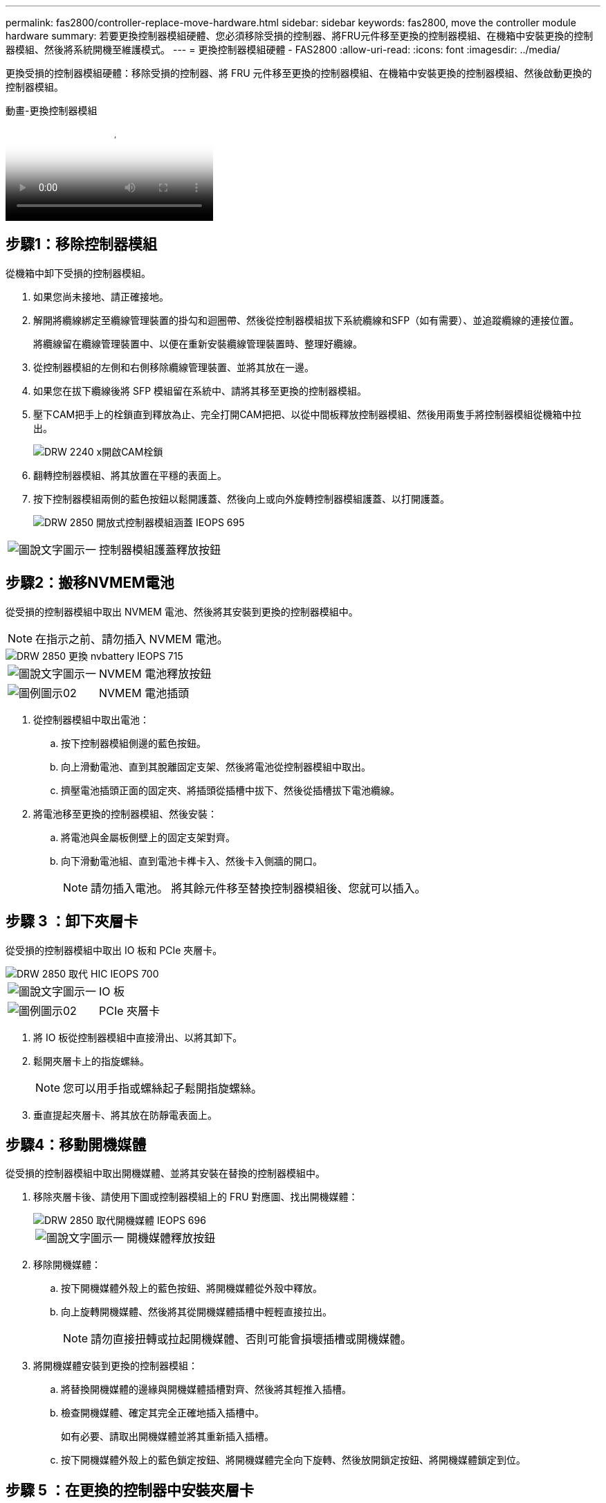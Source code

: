 ---
permalink: fas2800/controller-replace-move-hardware.html 
sidebar: sidebar 
keywords: fas2800, move the controller module hardware 
summary: 若要更換控制器模組硬體、您必須移除受損的控制器、將FRU元件移至更換的控制器模組、在機箱中安裝更換的控制器模組、然後將系統開機至維護模式。 
---
= 更換控制器模組硬體 - FAS2800
:allow-uri-read: 
:icons: font
:imagesdir: ../media/


[role="lead"]
更換受損的控制器模組硬體：移除受損的控制器、將 FRU 元件移至更換的控制器模組、在機箱中安裝更換的控制器模組、然後啟動更換的控制器模組。

.動畫-更換控制器模組
video::c83a3301-3161-4d65-86e8-af540147576a[panopto]


== 步驟1：移除控制器模組

從機箱中卸下受損的控制器模組。

. 如果您尚未接地、請正確接地。
. 解開將纜線綁定至纜線管理裝置的掛勾和迴圈帶、然後從控制器模組拔下系統纜線和SFP（如有需要）、並追蹤纜線的連接位置。
+
將纜線留在纜線管理裝置中、以便在重新安裝纜線管理裝置時、整理好纜線。

. 從控制器模組的左側和右側移除纜線管理裝置、並將其放在一邊。
. 如果您在拔下纜線後將 SFP 模組留在系統中、請將其移至更換的控制器模組。
. 壓下CAM把手上的栓鎖直到釋放為止、完全打開CAM把把、以從中間板釋放控制器模組、然後用兩隻手將控制器模組從機箱中拉出。
+
image::../media/drw_2240_x_opening_cam_latch.svg[DRW 2240 x開啟CAM栓鎖]

. 翻轉控制器模組、將其放置在平穩的表面上。
. 按下控制器模組兩側的藍色按鈕以鬆開護蓋、然後向上或向外旋轉控制器模組護蓋、以打開護蓋。
+
image::../media/drw_2850_open_controller_module_cover_IEOPS-695.svg[DRW 2850 開放式控制器模組涵蓋 IEOPS 695]



[cols="1,3"]
|===


 a| 
image::../media/legend_icon_01.png[圖說文字圖示一]
 a| 
控制器模組護蓋釋放按鈕

|===


== 步驟2：搬移NVMEM電池

從受損的控制器模組中取出 NVMEM 電池、然後將其安裝到更換的控制器模組中。


NOTE: 在指示之前、請勿插入 NVMEM 電池。

image::../media/drw_2850_replace_nvbattery_IEOPS-715.svg[DRW 2850 更換 nvbattery IEOPS 715]

[cols="1,3"]
|===


 a| 
image::../media/legend_icon_01.png[圖說文字圖示一]
 a| 
NVMEM 電池釋放按鈕



 a| 
image::../media/legend_icon_02.svg[圖例圖示02]
 a| 
NVMEM 電池插頭

|===
. 從控制器模組中取出電池：
+
.. 按下控制器模組側邊的藍色按鈕。
.. 向上滑動電池、直到其脫離固定支架、然後將電池從控制器模組中取出。
.. 擠壓電池插頭正面的固定夾、將插頭從插槽中拔下、然後從插槽拔下電池纜線。


. 將電池移至更換的控制器模組、然後安裝：
+
.. 將電池與金屬板側壁上的固定支架對齊。
.. 向下滑動電池組、直到電池卡榫卡入、然後卡入側牆的開口。
+

NOTE: 請勿插入電池。  將其餘元件移至替換控制器模組後、您就可以插入。







== 步驟 3 ：卸下夾層卡

從受損的控制器模組中取出 IO 板和 PCIe 夾層卡。

image::../media/drw_2850_replace_HIC_IEOPS-700.svg[DRW 2850 取代 HIC IEOPS 700]

[cols="1,3"]
|===


 a| 
image::../media/legend_icon_01.png[圖說文字圖示一]
 a| 
IO 板



 a| 
image::../media/legend_icon_02.svg[圖例圖示02]
 a| 
PCIe 夾層卡

|===
. 將 IO 板從控制器模組中直接滑出、以將其卸下。
. 鬆開夾層卡上的指旋螺絲。
+

NOTE: 您可以用手指或螺絲起子鬆開指旋螺絲。

. 垂直提起夾層卡、將其放在防靜電表面上。




== 步驟4：移動開機媒體

從受損的控制器模組中取出開機媒體、並將其安裝在替換的控制器模組中。

. 移除夾層卡後、請使用下圖或控制器模組上的 FRU 對應圖、找出開機媒體：
+
image::../media/drw_2850_replace_boot_media_IEOPS-696.svg[DRW 2850 取代開機媒體 IEOPS 696]

+
[cols="1,3"]
|===


 a| 
image::../media/legend_icon_01.png[圖說文字圖示一]
 a| 
開機媒體釋放按鈕

|===
. 移除開機媒體：
+
.. 按下開機媒體外殼上的藍色按鈕、將開機媒體從外殼中釋放。
.. 向上旋轉開機媒體、然後將其從開機媒體插槽中輕輕直接拉出。
+

NOTE: 請勿直接扭轉或拉起開機媒體、否則可能會損壞插槽或開機媒體。



. 將開機媒體安裝到更換的控制器模組：
+
.. 將替換開機媒體的邊緣與開機媒體插槽對齊、然後將其輕推入插槽。
.. 檢查開機媒體、確定其完全正確地插入插槽中。
+
如有必要、請取出開機媒體並將其重新插入插槽。

.. 按下開機媒體外殼上的藍色鎖定按鈕、將開機媒體完全向下旋轉、然後放開鎖定按鈕、將開機媒體鎖定到位。






== 步驟 5 ：在更換的控制器中安裝夾層卡

在更換的控制器模組中安裝夾層卡。

. 重新安裝夾層卡：
+
.. 將夾層卡與主機板上的插槽對齊。
.. 輕輕向下推卡、將卡插入插槽中。
.. 鎖緊夾層卡上的三個指旋螺絲。


. 重新安裝 IO 板。




== 步驟6：移動DIMM

從受損的控制器模組中取出 DIMM 、然後將其安裝到更換的控制器模組中。

image::../media/drw_2850_replace_dimms_IEOPS-699.svg[DRW 2850 取代 DIMM IEOPS 699]

[cols="1,3"]
|===


 a| 
image::../media/legend_icon_01.png[圖說文字圖示一]
 a| 
DIMM 鎖定閂鎖



 a| 
image::../media/legend_icon_02.svg[圖例圖示02]
 a| 
DIMM

|===
. 找到控制器模組上的 DIMM
+

NOTE: 請注意 DIMM 在插槽中的位置、以便您可以在更換控制器模組的相同位置、並以正確的方向插入 DIMM 。

. 從受損的控制器模組中取出 DIMM ：
+
.. 慢慢地將 DIMM 兩側的兩個 DIMM 彈出彈片往外推、將 DIMM 從插槽中退出。
+
DIMM 會稍微向上旋轉。

.. 儘量旋轉 DIMM 、然後將 DIMM 滑出插槽。
+

NOTE: 小心拿住DIMM的邊緣、避免對DIMM電路板上的元件施加壓力。



. 驗證是否未將 NVMEM 電池插入更換控制器模組。
. 將 DIMM 安裝在替換控制器中、其位置與受損控制器相同：
+
.. 在DIMM頂端邊緣小心地推入、但穩固地推入、直到彈出彈出彈片卡入DIMM兩端的槽口。
+
DIMM可緊密插入插槽、但應該很容易就能裝入。如果沒有、請重新將DIMM與插槽對齊、然後重新插入。

+

NOTE: 目視檢查DIMM、確認其對齊並完全插入插槽。



. 對其他 DIMM 重複這些步驟。




== 步驟 7 ：移動快取模組

從受損的控制器模組中移除快取模組、將其安裝到更換的控制器模組中。

image::../media/drw_2850_replace_caching module_IEOPS-697.svg[DRW 2850 取代快取模組 IEOPS 697]

[cols="1,3"]
|===


 a| 
image::../media/legend_icon_01.png[圖說文字圖示一]
 a| 
快取模組鎖定按鈕

|===
. 找到控制器模組後方附近的快取模組、然後將其移除：
+
.. 按下藍色鎖定按鈕、然後向上旋轉快取模組。
.. 將快取模組從外殼中直接拉出。


. 在替換控制器模組中安裝快取模組：
+
.. 將快取模組的邊緣與外殼的插槽對齊、然後將其輕推入插槽。
.. 驗證快取模組是否已完全正確插入插槽。
+
如有必要、請移除快取模組並將其重新插回插槽。

.. 按下藍色鎖定按鈕、將快取模組完全向下旋轉、然後放開鎖定按鈕、將快取模組鎖定到位。


. 插入 NVMEM 電池。
+
請確定插頭已鎖入主機板上的電池電源插槽。

+

NOTE: 如果很難插入電池、請從控制器模組中取出電池、插入電池、然後將電池重新裝入控制器模組。

. 重新安裝控制器模組護蓋。




== 步驟 8 ：安裝 NV 電池

將 NV 電池安裝到更換的控制器模組中。

. 將電池插頭插回控制器模組上的插槽。
+
請確定插頭已鎖入主機板上的電池插槽。

. 將電池與金屬板側壁上的固定支架對齊。
. 向下滑動電池組、直到電池卡榫卡入、然後卡入側牆的開口。
. 重新安裝控制器模組護蓋、並將其鎖定到位。




== 步驟 9 ：安裝控制器

將更換的控制器模組安裝到系統機箱中、然後啟動 ONTAP 。


NOTE: 系統可能會在開機時更新系統韌體。請勿中止此程序。此程序要求您中斷開機程序、這通常可在系統提示之後隨時進行。不過、如果系統在開機時更新系統韌體、則必須等到更新完成後、才能中斷開機程序。

. 如果您尚未接地、請正確接地。
. 如果您尚未更換控制器模組的護蓋、請將其裝回。
. 轉動控制器模組。
. 將控制器模組的一端與機箱的開口對齊、然後將控制器模組輕推至系統的一半。
+

NOTE: 在指示之前、請勿將控制器模組完全插入機箱。

. 完成控制器模組的重新安裝：
+
.. 將CAM握把置於開啟位置時、將控制器模組穩固推入、直到它與中間背板接觸並完全就位、然後將CAM握把關閉至鎖定位置。
+

NOTE: 將控制器模組滑入機箱時、請勿過度施力、以免損壞連接器。

+
控制器一旦安裝在機箱中、就會開始開機。

.. 如果您尚未重新安裝纜線管理裝置、請重新安裝。
.. 使用掛勾和迴圈固定帶將纜線綁定至纜線管理裝置。
+

NOTE: 您必須尋找「自動韌體更新主控台」訊息。如果出現更新訊息、請勿按 `Ctrl-C` 中斷開機程序、直到您看到確認更新完成的訊息為止。如果韌體更新中止、開機程序會結束至載入程式提示字元。您必須執行 `update_flash` 命令、然後輸入 `bye -g` 重新啟動系統。





*重要事項：*在開機過程中、您可能會看到下列提示：

* 系統ID不相符的提示警告、並要求覆寫系統ID。回應 `y` 進入此提示。
* 提示警告：在HA組態中進入維護模式時、您必須確保健全的控制器保持停機狀態。回應 `y` 進入此提示。

